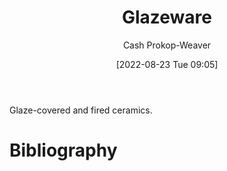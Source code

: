 :PROPERTIES:
:ID:       c23949a7-63c4-4c3f-9101-8d1d233684f4
:LAST_MODIFIED: [2023-09-06 Wed 08:04]
:END:
#+title: Glazeware
#+hugo_custom_front_matter: :slug "c23949a7-63c4-4c3f-9101-8d1d233684f4"
#+author: Cash Prokop-Weaver
#+date: [2022-08-23 Tue 09:05]
#+filetags: :concept:

Glaze-covered and fired ceramics.

* Flashcards :noexport:
:PROPERTIES:
:ANKI_DECK: Default
:END:
* Bibliography
#+print_bibliography:
